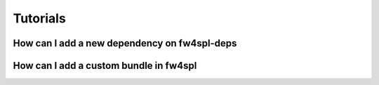 Tutorials
==========

How can I add a new dependency on fw4spl-deps
----------------------------------------------



How can I add a custom bundle in fw4spl
----------------------------------------
